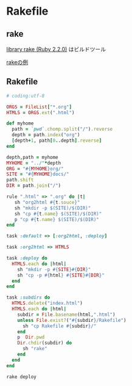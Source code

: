 * Rakefile
** rake 
   [[http://docs.ruby-lang.org/ja/2.2.0/library/rake.html][library rake (Ruby 2.2.0)]] はビルドツール

   [[http://www2s.biglobe.ne.jp/~idesaku/sss/tech/rake/][rakeの例]]
   
** Rakefile

#+name:rakefile
#+begin_src ruby :tangle Rakefile :noweb yes
# coding:utf-8

ORGS = FileList["*.org"]
HTMLS = ORGS.ext(".html")

def myhome
  path = `pwd`.chomp.split("/").reverse
  depth = path.index("org")
  [depth+1, path[0..depth].reverse]
end
  
depth,path = myhome
MYHOME = "../"*depth
ORG = "#{MYHOME}org/"
SITE = "#{MYHOME}docs/"
path.shift
DIR = path.join("/")

rule ".html" => ".org" do |t|
   sh "org2html #{t.souce}"
   sh "mkdir -p $(SITE)/$(DIR)"
   sh "cp #{t.name} $(SITE)/$(DIR)"
   p "cp #{t.name} $(SITE)/$(DIR)"
end

task :default => [:org2html, :deploy]

task :org2html => HTMLS 

task :deploy do 
  HTMLS.each do |html|
    sh "mkdir -p #{SITE}#{DIR}"
    sh "cp -p #{html} #{SITE}#{DIR}"
  end
end

task :subdirs do
  HTMLS.delete("index.html")
  HTMLS.each do |html|
    subdir = File.basename(html,".html")
    unless File.exist?("#{subdir}/Rakefile") 
      sh "cp Rakefile #{subdir}/"
    end
    p  Dir.pwd
    Dir.chdir(subdir) do
      sh "rake"
    end
  end
end    

#+end_src

#+BEGIN_SRC sh  :results output 
rake deploy

#+END_SRC

#+RESULTS:



